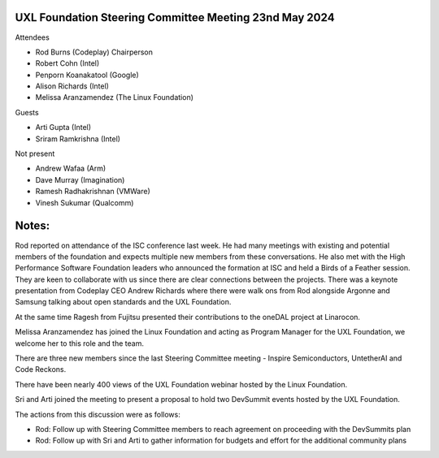 =======================================================
UXL Foundation Steering Committee Meeting 23nd May 2024
=======================================================

Attendees

* Rod Burns (Codeplay) Chairperson
* Robert Cohn (Intel)
* Penporn Koanakatool (Google)
* Alison Richards (Intel)
* Melissa Aranzamendez (The Linux Foundation)

Guests

* Arti Gupta (Intel)
* Sriram Ramkrishna (Intel)

Not present

* Andrew Wafaa (Arm)
* Dave Murray (Imagination)
* Ramesh Radhakrishnan (VMWare)
* Vinesh Sukumar (Qualcomm)

======
Notes:
======

Rod reported on attendance of the ISC conference last week. He had many meetings with existing and potential members of the foundation and expects multiple new members from these conversations. He also met with the High Performance Software Foundation leaders who announced the formation at ISC and held a Birds of a Feather session. They are keen to collaborate with us since there are clear connections between the projects. There was a keynote presentation from Codeplay CEO Andrew Richards where there were walk ons from Rod alongside Argonne and Samsung talking about open standards and the UXL Foundation.

At the same time Ragesh from Fujitsu presented their contributions to the oneDAL project at Linarocon.

Melissa Aranzamendez has joined the Linux Foundation and acting as Program Manager for the UXL Foundation, we welcome her to this role and the team.

There are three new members since the last Steering Committee meeting - Inspire Semiconductors, UntetherAI and Code Reckons.

There have been nearly 400 views of the UXL Foundation webinar hosted by the Linux Foundation.

Sri and Arti joined the meeting to present a proposal to hold two DevSummit events hosted by the UXL Foundation.

The actions from this discussion were as follows:

* Rod: Follow up with Steering Committee members to reach agreement on proceeding with the DevSummits plan
* Rod: Follow up with Sri and Arti to gather information for budgets and effort for the additional community plans
